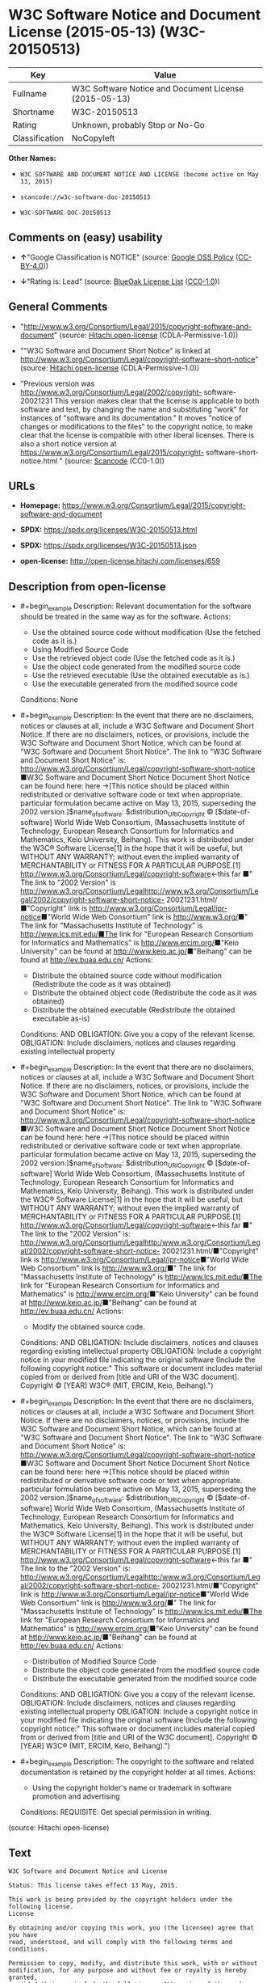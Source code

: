 * W3C Software Notice and Document License (2015-05-13) (W3C-20150513)
| Key            | Value                                                 |
|----------------+-------------------------------------------------------|
| Fullname       | W3C Software Notice and Document License (2015-05-13) |
| Shortname      | W3C-20150513                                          |
| Rating         | Unknown, probably Stop or No-Go                       |
| Classification | NoCopyleft                                            |

*Other Names:*

- =W3C SOFTWARE AND DOCUMENT NOTICE AND LICENSE (become active on May 13, 2015)=

- =scancode://w3c-software-doc-20150513=

- =W3C-SOFTWARE-DOC-20150513=

** Comments on (easy) usability

- *↑*"Google Classification is NOTICE" (source:
  [[https://opensource.google.com/docs/thirdparty/licenses/][Google OSS
  Policy]]
  ([[https://creativecommons.org/licenses/by/4.0/legalcode][CC-BY-4.0]]))

- *↓*"Rating is: Lead" (source:
  [[https://blueoakcouncil.org/list][BlueOak License List]]
  ([[https://raw.githubusercontent.com/blueoakcouncil/blue-oak-list-npm-package/master/LICENSE][CC0-1.0]]))

** General Comments

- "http://www.w3.org/Consortium/Legal/2015/copyright-software-and-document"
  (source: [[https://github.com/Hitachi/open-license][Hitachi
  open-license]] (CDLA-Permissive-1.0))

- ""W3C Software and Document Short Notice" is linked at
  http://www.w3.org/Consortium/Legal/copyright-software-short-notice"
  (source: [[https://github.com/Hitachi/open-license][Hitachi
  open-license]] (CDLA-Permissive-1.0))

- "Previous version was
  http://www.w3.org/Consortium/Legal/2002/copyright- software-20021231
  This version makes clear that the license is applicable to both
  software and text, by changing the name and substituting "work" for
  instances of "software and its documentation." It moves "notice of
  changes or modifications to the files" to the copyright notice, to
  make clear that the license is compatible with other liberal licenses.
  There is also a short notice version at
  https://www.w3.org/Consortium/Legal/2015/copyright-
  software-short-notice.html " (source:
  [[https://github.com/nexB/scancode-toolkit/blob/develop/src/licensedcode/data/licenses/w3c-software-doc-20150513.yml][Scancode]]
  (CC0-1.0))

** URLs

- *Homepage:*
  https://www.w3.org/Consortium/Legal/2015/copyright-software-and-document

- *SPDX:* https://spdx.org/licenses/W3C-20150513.html

- *SPDX:* https://spdx.org/licenses/W3C-20150513.json

- *open-license:* http://open-license.hitachi.com/licenses/659

** Description from open-license

- #+begin_example
    Description: Relevant documentation for the software should be treated in the same way as for the software.
    Actions:
    - Use the obtained source code without modification (Use the fetched code as it is.)
    - Using Modified Source Code
    - Use the retrieved object code (Use the fetched code as it is.)
    - Use the object code generated from the modified source code
    - Use the retrieved executable (Use the obtained executable as is.)
    - Use the executable generated from the modified source code

    Conditions: None
  #+end_example

- #+begin_example
    Description: In the event that there are no disclaimers, notices or clauses at all, include a W3C Software and Document Short Notice. If there are no disclaimers, notices, or provisions, include the W3C Software and Document Short Notice, which can be found at "W3C Software and Document Short Notice". The link to "W3C Software and Document Short Notice" is: http://www.w3.org/Consortium/Legal/copyright-software-short-notice ■W3C Software and Document Short Notice Document Short Notice can be found here: here ->[This notice should be placed within redistributed or derivative software code or text when appropriate. particular formulation became active on May 13, 2015, superseding the 2002 version.]$name_of_software: $distribution_URICopyright © [$date-of- software] World Wide Web Consortium, (Massachusetts Institute of Technology, European Research Consortium for Informatics and Mathematics, Keio University, Beihang). This work is distributed under the W3C® Software License[1] in the hope that it will be useful, but WITHOUT ANY WARRANTY; without even the implied warranty of MERCHANTABILITY or FITNESS FOR A PARTICULAR PURPOSE.[1] http://www.w3.org/Consortium/Legal/copyright-software<-this far ■" The link to "2002 Version" is http://www.w3.org/Consortium/Legalhttp://www.w3.org/Consortium/Legal/2002/copyright-software-short-notice- 20021231.html/■"Copyright" link is http://www.w3.org/Consortium/Legal/ipr-notice■"World Wide Web Consortium" link is http://www.w3.org/■" The link for "Massachusetts Institute of Technology" is http://www.lcs.mit.edu/■The link for "European Research Consortium for Informatics and Mathematics" is http://www.ercim.org/■"Keio University" can be found at http://www.keio.ac.jp/■"Beihang" can be found at http://ev.buaa.edu.cn/
    Actions:
    - Distribute the obtained source code without modification (Redistribute the code as it was obtained)
    - Distribute the obtained object code (Redistribute the code as it was obtained)
    - Distribute the obtained executable (Redistribute the obtained executable as-is)

    Conditions:
    AND
      OBLIGATION: Give you a copy of the relevant license.
      OBLIGATION: Include disclaimers, notices and clauses regarding existing intellectual property
  #+end_example

- #+begin_example
    Description: In the event that there are no disclaimers, notices or clauses at all, include a W3C Software and Document Short Notice. If there are no disclaimers, notices, or provisions, include the W3C Software and Document Short Notice, which can be found at "W3C Software and Document Short Notice". The link to "W3C Software and Document Short Notice" is: http://www.w3.org/Consortium/Legal/copyright-software-short-notice ■W3C Software and Document Short Notice Document Short Notice can be found here: here ->[This notice should be placed within redistributed or derivative software code or text when appropriate. particular formulation became active on May 13, 2015, superseding the 2002 version.]$name_of_software: $distribution_URICopyright © [$date-of- software] World Wide Web Consortium, (Massachusetts Institute of Technology, European Research Consortium for Informatics and Mathematics, Keio University, Beihang). This work is distributed under the W3C® Software License[1] in the hope that it will be useful, but WITHOUT ANY WARRANTY; without even the implied warranty of MERCHANTABILITY or FITNESS FOR A PARTICULAR PURPOSE.[1] http://www.w3.org/Consortium/Legal/copyright-software<-this far ■" The link to the "2002 Version" is: http://www.w3.org/Consortium/Legalhttp:/www.w3.org/Consortium/Legal/2002/copyright-software-short-notice- 20021231.html/■"Copyright" link is http://www.w3.org/Consortium/Legal/ipr-notice■"World Wide Web Consortium" link is http://www.w3.org/■" The link for "Massachusetts Institute of Technology" is http://www.lcs.mit.edu/■The link for "European Research Consortium for Informatics and Mathematics" is http://www.ercim.org/■"Keio University" can be found at http://www.keio.ac.jp/■"Beihang" can be found at http://ev.buaa.edu.cn/
    Actions:
    - Modify the obtained source code.

    Conditions:
    AND
      OBLIGATION: Include disclaimers, notices and clauses regarding existing intellectual property
      OBLIGATION: Include a copyright notice in your modified file indicating the original software (Include the following copyright notice:" This software or document includes material copied from or derived from [title and URI of the W3C document]. Copyright © [YEAR] W3C® (MIT, ERCIM, Keio, Beihang).")
  #+end_example

- #+begin_example
    Description: In the event that there are no disclaimers, notices or clauses at all, include a W3C Software and Document Short Notice. If there are no disclaimers, notices, or provisions, include the W3C Software and Document Short Notice, which can be found at "W3C Software and Document Short Notice". The link to "W3C Software and Document Short Notice" is: http://www.w3.org/Consortium/Legal/copyright-software-short-notice ■W3C Software and Document Short Notice Document Short Notice can be found here: here ->[This notice should be placed within redistributed or derivative software code or text when appropriate. particular formulation became active on May 13, 2015, superseding the 2002 version.]$name_of_software: $distribution_URICopyright © [$date-of- software] World Wide Web Consortium, (Massachusetts Institute of Technology, European Research Consortium for Informatics and Mathematics, Keio University, Beihang). This work is distributed under the W3C® Software License[1] in the hope that it will be useful, but WITHOUT ANY WARRANTY; without even the implied warranty of MERCHANTABILITY or FITNESS FOR A PARTICULAR PURPOSE.[1] http://www.w3.org/Consortium/Legal/copyright-software<-this far ■" The link to the "2002 Version" is: http://www.w3.org/Consortium/Legalhttp:/www.w3.org/Consortium/Legal/2002/copyright-software-short-notice- 20021231.html/■"Copyright" link is http://www.w3.org/Consortium/Legal/ipr-notice■"World Wide Web Consortium" link is http://www.w3.org/■" The link for "Massachusetts Institute of Technology" is http://www.lcs.mit.edu/■The link for "European Research Consortium for Informatics and Mathematics" is http://www.ercim.org/■"Keio University" can be found at http://www.keio.ac.jp/■"Beihang" can be found at http://ev.buaa.edu.cn/
    Actions:
    - Distribution of Modified Source Code
    - Distribute the object code generated from the modified source code
    - Distribute the executable generated from the modified source code

    Conditions:
    AND
      OBLIGATION: Give you a copy of the relevant license.
      OBLIGATION: Include disclaimers, notices and clauses regarding existing intellectual property
      OBLIGATION: Include a copyright notice in your modified file indicating the original software (Include the following copyright notice:" This software or document includes material copied from or derived from [title and URI of the W3C document]. Copyright © [YEAR] W3C® (MIT, ERCIM, Keio, Beihang).")
  #+end_example

- #+begin_example
    Description: The copyright to the software and related documentation is retained by the copyright holder at all times.
    Actions:
    - Using the copyright holder's name or trademark in software promotion and advertising

    Conditions:
    REQUISITE: Get special permission in writing.
  #+end_example

(source: Hitachi open-license)

** Text
#+begin_example
  W3C Software and Document Notice and License

  Status: This license takes effect 13 May, 2015.

  This work is being provided by the copyright holders under the following license.
  License

  By obtaining and/or copying this work, you (the licensee) agree that you have
  read, understood, and will comply with the following terms and conditions.

  Permission to copy, modify, and distribute this work, with or without
  modification, for any purpose and without fee or royalty is hereby granted,
  provided that you include the following on ALL copies of the work or portions
  thereof, including modifications:

      The full text of this NOTICE in a location viewable to users of the
      redistributed or derivative work.
      
      Any pre-existing intellectual property disclaimers, notices, or terms and
      conditions. If none exist, the W3C Software and Document Short Notice should
      be included.

      Notice of any changes or modifications, through a copyright statement on the
      new code or document such as "This software or document includes material
      copied from or derived from [title and URI of the W3C document]. Copyright ©
      [YEAR] W3C® (MIT, ERCIM, Keio, Beihang)."

  Disclaimers

  THIS WORK IS PROVIDED "AS IS," AND COPYRIGHT HOLDERS MAKE NO REPRESENTATIONS OR
  WARRANTIES, EXPRESS OR IMPLIED, INCLUDING BUT NOT LIMITED TO, WARRANTIES OF
  MERCHANTABILITY OR FITNESS FOR ANY PARTICULAR PURPOSE OR THAT THE USE OF THE
  SOFTWARE OR DOCUMENT WILL NOT INFRINGE ANY THIRD PARTY PATENTS, COPYRIGHTS,
  TRADEMARKS OR OTHER RIGHTS.

  COPYRIGHT HOLDERS WILL NOT BE LIABLE FOR ANY DIRECT, INDIRECT, SPECIAL OR
  CONSEQUENTIAL DAMAGES ARISING OUT OF ANY USE OF THE SOFTWARE OR DOCUMENT.

  The name and trademarks of copyright holders may NOT be used in advertising or
  publicity pertaining to the work without specific, written prior permission.
  Title to copyright in this work will at all times remain with copyright holders.
  Notes
#+end_example

--------------

** Raw Data
*** Facts

- LicenseName

- [[https://blueoakcouncil.org/list][BlueOak License List]]
  ([[https://raw.githubusercontent.com/blueoakcouncil/blue-oak-list-npm-package/master/LICENSE][CC0-1.0]])

- [[https://opensource.google.com/docs/thirdparty/licenses/][Google OSS
  Policy]]
  ([[https://creativecommons.org/licenses/by/4.0/legalcode][CC-BY-4.0]])

- [[https://github.com/HansHammel/license-compatibility-checker/blob/master/lib/licenses.json][HansHammel
  license-compatibility-checker]]
  ([[https://github.com/HansHammel/license-compatibility-checker/blob/master/LICENSE][MIT]])

- [[https://github.com/Hitachi/open-license][Hitachi open-license]]
  (CDLA-Permissive-1.0)

- [[https://spdx.org/licenses/W3C-20150513.html][SPDX]] (all data [in
  this repository] is generated)

- [[https://github.com/nexB/scancode-toolkit/blob/develop/src/licensedcode/data/licenses/w3c-software-doc-20150513.yml][Scancode]]
  (CC0-1.0)

*** Raw JSON
#+begin_example
  {
      "__impliedNames": [
          "W3C-20150513",
          "W3C Software Notice and Document License (2015-05-13)",
          "W3C SOFTWARE AND DOCUMENT NOTICE AND LICENSE (become active on May 13, 2015)",
          "scancode://w3c-software-doc-20150513",
          "W3C-SOFTWARE-DOC-20150513"
      ],
      "__impliedId": "W3C-20150513",
      "__impliedComments": [
          [
              "Hitachi open-license",
              [
                  "http://www.w3.org/Consortium/Legal/2015/copyright-software-and-document",
                  "\"W3C Software and Document Short Notice\" is linked at http://www.w3.org/Consortium/Legal/copyright-software-short-notice"
              ]
          ],
          [
              "Scancode",
              [
                  "Previous version was http://www.w3.org/Consortium/Legal/2002/copyright-\nsoftware-20021231 This version makes clear that the license is applicable\nto both software and text, by changing the name and substituting \"work\" for\ninstances of \"software and its documentation.\" It moves \"notice of changes\nor modifications to the files\" to the copyright notice, to make clear that\nthe license is compatible with other liberal licenses. There is also a\nshort notice version at https://www.w3.org/Consortium/Legal/2015/copyright-\nsoftware-short-notice.html\n"
              ]
          ]
      ],
      "facts": {
          "LicenseName": {
              "implications": {
                  "__impliedNames": [
                      "W3C-20150513"
                  ],
                  "__impliedId": "W3C-20150513"
              },
              "shortname": "W3C-20150513",
              "otherNames": []
          },
          "SPDX": {
              "isSPDXLicenseDeprecated": false,
              "spdxFullName": "W3C Software Notice and Document License (2015-05-13)",
              "spdxDetailsURL": "https://spdx.org/licenses/W3C-20150513.json",
              "_sourceURL": "https://spdx.org/licenses/W3C-20150513.html",
              "spdxLicIsOSIApproved": false,
              "spdxSeeAlso": [
                  "https://www.w3.org/Consortium/Legal/2015/copyright-software-and-document"
              ],
              "_implications": {
                  "__impliedNames": [
                      "W3C-20150513",
                      "W3C Software Notice and Document License (2015-05-13)"
                  ],
                  "__impliedId": "W3C-20150513",
                  "__isOsiApproved": false,
                  "__impliedURLs": [
                      [
                          "SPDX",
                          "https://spdx.org/licenses/W3C-20150513.json"
                      ],
                      [
                          null,
                          "https://www.w3.org/Consortium/Legal/2015/copyright-software-and-document"
                      ]
                  ]
              },
              "spdxLicenseId": "W3C-20150513"
          },
          "Scancode": {
              "otherUrls": null,
              "homepageUrl": "https://www.w3.org/Consortium/Legal/2015/copyright-software-and-document",
              "shortName": "W3C-SOFTWARE-DOC-20150513",
              "textUrls": null,
              "text": "W3C Software and Document Notice and License\n\nStatus: This license takes effect 13 May, 2015.\n\nThis work is being provided by the copyright holders under the following license.\nLicense\n\nBy obtaining and/or copying this work, you (the licensee) agree that you have\nread, understood, and will comply with the following terms and conditions.\n\nPermission to copy, modify, and distribute this work, with or without\nmodification, for any purpose and without fee or royalty is hereby granted,\nprovided that you include the following on ALL copies of the work or portions\nthereof, including modifications:\n\n    The full text of this NOTICE in a location viewable to users of the\n    redistributed or derivative work.\n    \n    Any pre-existing intellectual property disclaimers, notices, or terms and\n    conditions. If none exist, the W3C Software and Document Short Notice should\n    be included.\n\n    Notice of any changes or modifications, through a copyright statement on the\n    new code or document such as \"This software or document includes material\n    copied from or derived from [title and URI of the W3C document]. Copyright Â©\n    [YEAR] W3CÂ® (MIT, ERCIM, Keio, Beihang).\"\n\nDisclaimers\n\nTHIS WORK IS PROVIDED \"AS IS,\" AND COPYRIGHT HOLDERS MAKE NO REPRESENTATIONS OR\nWARRANTIES, EXPRESS OR IMPLIED, INCLUDING BUT NOT LIMITED TO, WARRANTIES OF\nMERCHANTABILITY OR FITNESS FOR ANY PARTICULAR PURPOSE OR THAT THE USE OF THE\nSOFTWARE OR DOCUMENT WILL NOT INFRINGE ANY THIRD PARTY PATENTS, COPYRIGHTS,\nTRADEMARKS OR OTHER RIGHTS.\n\nCOPYRIGHT HOLDERS WILL NOT BE LIABLE FOR ANY DIRECT, INDIRECT, SPECIAL OR\nCONSEQUENTIAL DAMAGES ARISING OUT OF ANY USE OF THE SOFTWARE OR DOCUMENT.\n\nThe name and trademarks of copyright holders may NOT be used in advertising or\npublicity pertaining to the work without specific, written prior permission.\nTitle to copyright in this work will at all times remain with copyright holders.\nNotes\n",
              "category": "Permissive",
              "osiUrl": null,
              "owner": "W3C - World Wide Web Consortium",
              "_sourceURL": "https://github.com/nexB/scancode-toolkit/blob/develop/src/licensedcode/data/licenses/w3c-software-doc-20150513.yml",
              "key": "w3c-software-doc-20150513",
              "name": "W3C Software and Document (2015-05-13)",
              "spdxId": "W3C-20150513",
              "notes": "Previous version was http://www.w3.org/Consortium/Legal/2002/copyright-\nsoftware-20021231 This version makes clear that the license is applicable\nto both software and text, by changing the name and substituting \"work\" for\ninstances of \"software and its documentation.\" It moves \"notice of changes\nor modifications to the files\" to the copyright notice, to make clear that\nthe license is compatible with other liberal licenses. There is also a\nshort notice version at https://www.w3.org/Consortium/Legal/2015/copyright-\nsoftware-short-notice.html\n",
              "_implications": {
                  "__impliedNames": [
                      "scancode://w3c-software-doc-20150513",
                      "W3C-SOFTWARE-DOC-20150513",
                      "W3C-20150513"
                  ],
                  "__impliedId": "W3C-20150513",
                  "__impliedComments": [
                      [
                          "Scancode",
                          [
                              "Previous version was http://www.w3.org/Consortium/Legal/2002/copyright-\nsoftware-20021231 This version makes clear that the license is applicable\nto both software and text, by changing the name and substituting \"work\" for\ninstances of \"software and its documentation.\" It moves \"notice of changes\nor modifications to the files\" to the copyright notice, to make clear that\nthe license is compatible with other liberal licenses. There is also a\nshort notice version at https://www.w3.org/Consortium/Legal/2015/copyright-\nsoftware-short-notice.html\n"
                          ]
                      ]
                  ],
                  "__impliedCopyleft": [
                      [
                          "Scancode",
                          "NoCopyleft"
                      ]
                  ],
                  "__calculatedCopyleft": "NoCopyleft",
                  "__impliedText": "W3C Software and Document Notice and License\n\nStatus: This license takes effect 13 May, 2015.\n\nThis work is being provided by the copyright holders under the following license.\nLicense\n\nBy obtaining and/or copying this work, you (the licensee) agree that you have\nread, understood, and will comply with the following terms and conditions.\n\nPermission to copy, modify, and distribute this work, with or without\nmodification, for any purpose and without fee or royalty is hereby granted,\nprovided that you include the following on ALL copies of the work or portions\nthereof, including modifications:\n\n    The full text of this NOTICE in a location viewable to users of the\n    redistributed or derivative work.\n    \n    Any pre-existing intellectual property disclaimers, notices, or terms and\n    conditions. If none exist, the W3C Software and Document Short Notice should\n    be included.\n\n    Notice of any changes or modifications, through a copyright statement on the\n    new code or document such as \"This software or document includes material\n    copied from or derived from [title and URI of the W3C document]. Copyright ©\n    [YEAR] W3C® (MIT, ERCIM, Keio, Beihang).\"\n\nDisclaimers\n\nTHIS WORK IS PROVIDED \"AS IS,\" AND COPYRIGHT HOLDERS MAKE NO REPRESENTATIONS OR\nWARRANTIES, EXPRESS OR IMPLIED, INCLUDING BUT NOT LIMITED TO, WARRANTIES OF\nMERCHANTABILITY OR FITNESS FOR ANY PARTICULAR PURPOSE OR THAT THE USE OF THE\nSOFTWARE OR DOCUMENT WILL NOT INFRINGE ANY THIRD PARTY PATENTS, COPYRIGHTS,\nTRADEMARKS OR OTHER RIGHTS.\n\nCOPYRIGHT HOLDERS WILL NOT BE LIABLE FOR ANY DIRECT, INDIRECT, SPECIAL OR\nCONSEQUENTIAL DAMAGES ARISING OUT OF ANY USE OF THE SOFTWARE OR DOCUMENT.\n\nThe name and trademarks of copyright holders may NOT be used in advertising or\npublicity pertaining to the work without specific, written prior permission.\nTitle to copyright in this work will at all times remain with copyright holders.\nNotes\n",
                  "__impliedURLs": [
                      [
                          "Homepage",
                          "https://www.w3.org/Consortium/Legal/2015/copyright-software-and-document"
                      ]
                  ]
              }
          },
          "HansHammel license-compatibility-checker": {
              "implications": {
                  "__impliedNames": [
                      "W3C-20150513"
                  ],
                  "__impliedCopyleft": [
                      [
                          "HansHammel license-compatibility-checker",
                          "NoCopyleft"
                      ]
                  ],
                  "__calculatedCopyleft": "NoCopyleft"
              },
              "licensename": "W3C-20150513",
              "copyleftkind": "NoCopyleft"
          },
          "Hitachi open-license": {
              "summary": "http://www.w3.org/Consortium/Legal/2015/copyright-software-and-document",
              "notices": [
                  {
                      "content": "the software and related documentation are provided \"as-is\" and the copyright holder makes no warranties of any kind, either express or implied, including, but not limited to, the implied warranties of merchantability, fitness for a particular purpose, and non-infringement of third party patents, copyrights, trademarks and other rights by use of the software and related documentation. The warranties include, but are not limited to, the warranties of commercial applicability, fitness for a particular purpose, and non-infringement of patents, copyrights, trademarks or other rights of third parties by use of the software or related documentation.",
                      "description": "There is no guarantee."
                  },
                  {
                      "content": "In no event shall the copyright holder be liable for any direct, indirect, special or consequential damages resulting from the use of such software or related documentation."
                  }
              ],
              "_sourceURL": "http://open-license.hitachi.com/licenses/659",
              "content": "This work is being provided by the copyright holders under the following license.\n\nLicense\n\nBy obtaining and/or copying this work, you (the licensee) agree that you have read, understood, and will comply with the following terms and conditions.\n\nPermission to copy, modify, and distribute this work, with or without modification, for any purpose and without fee or royalty is hereby granted, provided that you include the following on ALL copies of the work or portions thereof, including modifications:\n\n    •The full text of this NOTICE in a location viewable to users of the redistributed or derivative work.\n    •Any pre-existing intellectual property disclaimers, notices, or terms and conditions. If none exist, the W3C Software and Document Short Notice should \n     be included.\n    •Notice of any changes or modifications, through a copyright statement on the new code or document such as \"This software or document includes \n     material copied from or derived from [title and URI of the W3C document]. Copyright © [YEAR] W3C® (MIT, ERCIM, Keio, Beihang).\"\n\nDisclaimers\n\nTHIS WORK IS PROVIDED \"AS IS,\" AND COPYRIGHT HOLDERS MAKE NO REPRESENTATIONS OR WARRANTIES, EXPRESS OR IMPLIED, INCLUDING BUT NOT LIMITED TO, WARRANTIES OF MERCHANTABILITY OR FITNESS FOR ANY PARTICULAR PURPOSE OR THAT THE USE OF THE SOFTWARE OR DOCUMENT WILL NOT INFRINGE ANY THIRD PARTY PATENTS, COPYRIGHTS, TRADEMARKS OR OTHER RIGHTS.\n\nCOPYRIGHT HOLDERS WILL NOT BE LIABLE FOR ANY DIRECT, INDIRECT, SPECIAL OR CONSEQUENTIAL DAMAGES ARISING OUT OF ANY USE OF THE SOFTWARE OR DOCUMENT.\n\nThe name and trademarks of copyright holders may NOT be used in advertising or publicity pertaining to the work without specific, written prior permission. Title to copyright in this work will at all times remain with copyright holders.\n\nNotes\n\nThis version: http://www.w3.org/Consortium/Legal/2015/copyright-software-and-document\n\nPrevious version: http://www.w3.org/Consortium/Legal/2002/copyright-software-20021231\n\nThis version makes clear that the license is applicable to both software and text, by changing the name and substituting \"work\" for instances of \"software and its documentation.\" It moves \"notice of changes or modifications to the files\" to the copyright notice, to make clear that the license is compatible with other liberal licenses.\n",
              "name": "W3C SOFTWARE AND DOCUMENT NOTICE AND LICENSE (become active on May 13, 2015)",
              "permissions": [
                  {
                      "actions": [
                          {
                              "name": "Use the obtained source code without modification",
                              "description": "Use the fetched code as it is."
                          },
                          {
                              "name": "Using Modified Source Code"
                          },
                          {
                              "name": "Use the retrieved object code",
                              "description": "Use the fetched code as it is."
                          },
                          {
                              "name": "Use the object code generated from the modified source code"
                          },
                          {
                              "name": "Use the retrieved executable",
                              "description": "Use the obtained executable as is."
                          },
                          {
                              "name": "Use the executable generated from the modified source code"
                          }
                      ],
                      "_str": "Description: Relevant documentation for the software should be treated in the same way as for the software.\nActions:\n- Use the obtained source code without modification (Use the fetched code as it is.)\n- Using Modified Source Code\n- Use the retrieved object code (Use the fetched code as it is.)\n- Use the object code generated from the modified source code\n- Use the retrieved executable (Use the obtained executable as is.)\n- Use the executable generated from the modified source code\n\nConditions: None\n",
                      "conditions": null,
                      "description": "Relevant documentation for the software should be treated in the same way as for the software."
                  },
                  {
                      "actions": [
                          {
                              "name": "Distribute the obtained source code without modification",
                              "description": "Redistribute the code as it was obtained"
                          },
                          {
                              "name": "Distribute the obtained object code",
                              "description": "Redistribute the code as it was obtained"
                          },
                          {
                              "name": "Distribute the obtained executable",
                              "description": "Redistribute the obtained executable as-is"
                          }
                      ],
                      "_str": "Description: In the event that there are no disclaimers, notices or clauses at all, include a W3C Software and Document Short Notice. If there are no disclaimers, notices, or provisions, include the W3C Software and Document Short Notice, which can be found at \"W3C Software and Document Short Notice\". The link to \"W3C Software and Document Short Notice\" is: http://www.w3.org/Consortium/Legal/copyright-software-short-notice ■W3C Software and Document Short Notice Document Short Notice can be found here: here ->[This notice should be placed within redistributed or derivative software code or text when appropriate. particular formulation became active on May 13, 2015, superseding the 2002 version.]$name_of_software: $distribution_URICopyright © [$date-of- software] World Wide Web Consortium, (Massachusetts Institute of Technology, European Research Consortium for Informatics and Mathematics, Keio University, Beihang). This work is distributed under the W3C® Software License[1] in the hope that it will be useful, but WITHOUT ANY WARRANTY; without even the implied warranty of MERCHANTABILITY or FITNESS FOR A PARTICULAR PURPOSE.[1] http://www.w3.org/Consortium/Legal/copyright-software<-this far ■\" The link to \"2002 Version\" is http://www.w3.org/Consortium/Legalhttp://www.w3.org/Consortium/Legal/2002/copyright-software-short-notice- 20021231.html/■\"Copyright\" link is http://www.w3.org/Consortium/Legal/ipr-notice■\"World Wide Web Consortium\" link is http://www.w3.org/■\" The link for \"Massachusetts Institute of Technology\" is http://www.lcs.mit.edu/■The link for \"European Research Consortium for Informatics and Mathematics\" is http://www.ercim.org/■\"Keio University\" can be found at http://www.keio.ac.jp/■\"Beihang\" can be found at http://ev.buaa.edu.cn/\nActions:\n- Distribute the obtained source code without modification (Redistribute the code as it was obtained)\n- Distribute the obtained object code (Redistribute the code as it was obtained)\n- Distribute the obtained executable (Redistribute the obtained executable as-is)\n\nConditions:\nAND\n  OBLIGATION: Give you a copy of the relevant license.\n  OBLIGATION: Include disclaimers, notices and clauses regarding existing intellectual property\n\n",
                      "conditions": {
                          "AND": [
                              {
                                  "name": "Give you a copy of the relevant license.",
                                  "type": "OBLIGATION"
                              },
                              {
                                  "name": "Include disclaimers, notices and clauses regarding existing intellectual property",
                                  "type": "OBLIGATION"
                              }
                          ]
                      },
                      "description": "In the event that there are no disclaimers, notices or clauses at all, include a W3C Software and Document Short Notice. If there are no disclaimers, notices, or provisions, include the W3C Software and Document Short Notice, which can be found at \"W3C Software and Document Short Notice\". The link to \"W3C Software and Document Short Notice\" is: http://www.w3.org/Consortium/Legal/copyright-software-short-notice ■W3C Software and Document Short Notice Document Short Notice can be found here: here ->[This notice should be placed within redistributed or derivative software code or text when appropriate. particular formulation became active on May 13, 2015, superseding the 2002 version.]$name_of_software: $distribution_URICopyright © [$date-of- software] World Wide Web Consortium, (Massachusetts Institute of Technology, European Research Consortium for Informatics and Mathematics, Keio University, Beihang). This work is distributed under the W3C® Software License[1] in the hope that it will be useful, but WITHOUT ANY WARRANTY; without even the implied warranty of MERCHANTABILITY or FITNESS FOR A PARTICULAR PURPOSE.[1] http://www.w3.org/Consortium/Legal/copyright-software<-this far ■\" The link to \"2002 Version\" is http://www.w3.org/Consortium/Legalhttp://www.w3.org/Consortium/Legal/2002/copyright-software-short-notice- 20021231.html/■\"Copyright\" link is http://www.w3.org/Consortium/Legal/ipr-notice■\"World Wide Web Consortium\" link is http://www.w3.org/■\" The link for \"Massachusetts Institute of Technology\" is http://www.lcs.mit.edu/■The link for \"European Research Consortium for Informatics and Mathematics\" is http://www.ercim.org/■\"Keio University\" can be found at http://www.keio.ac.jp/■\"Beihang\" can be found at http://ev.buaa.edu.cn/"
                  },
                  {
                      "actions": [
                          {
                              "name": "Modify the obtained source code."
                          }
                      ],
                      "_str": "Description: In the event that there are no disclaimers, notices or clauses at all, include a W3C Software and Document Short Notice. If there are no disclaimers, notices, or provisions, include the W3C Software and Document Short Notice, which can be found at \"W3C Software and Document Short Notice\". The link to \"W3C Software and Document Short Notice\" is: http://www.w3.org/Consortium/Legal/copyright-software-short-notice ■W3C Software and Document Short Notice Document Short Notice can be found here: here ->[This notice should be placed within redistributed or derivative software code or text when appropriate. particular formulation became active on May 13, 2015, superseding the 2002 version.]$name_of_software: $distribution_URICopyright © [$date-of- software] World Wide Web Consortium, (Massachusetts Institute of Technology, European Research Consortium for Informatics and Mathematics, Keio University, Beihang). This work is distributed under the W3C® Software License[1] in the hope that it will be useful, but WITHOUT ANY WARRANTY; without even the implied warranty of MERCHANTABILITY or FITNESS FOR A PARTICULAR PURPOSE.[1] http://www.w3.org/Consortium/Legal/copyright-software<-this far ■\" The link to the \"2002 Version\" is: http://www.w3.org/Consortium/Legalhttp:/www.w3.org/Consortium/Legal/2002/copyright-software-short-notice- 20021231.html/■\"Copyright\" link is http://www.w3.org/Consortium/Legal/ipr-notice■\"World Wide Web Consortium\" link is http://www.w3.org/■\" The link for \"Massachusetts Institute of Technology\" is http://www.lcs.mit.edu/■The link for \"European Research Consortium for Informatics and Mathematics\" is http://www.ercim.org/■\"Keio University\" can be found at http://www.keio.ac.jp/■\"Beihang\" can be found at http://ev.buaa.edu.cn/\nActions:\n- Modify the obtained source code.\n\nConditions:\nAND\n  OBLIGATION: Include disclaimers, notices and clauses regarding existing intellectual property\n  OBLIGATION: Include a copyright notice in your modified file indicating the original software (Include the following copyright notice:\" This software or document includes material copied from or derived from [title and URI of the W3C document]. Copyright © [YEAR] W3C® (MIT, ERCIM, Keio, Beihang).\")\n\n",
                      "conditions": {
                          "AND": [
                              {
                                  "name": "Include disclaimers, notices and clauses regarding existing intellectual property",
                                  "type": "OBLIGATION"
                              },
                              {
                                  "name": "Include a copyright notice in your modified file indicating the original software",
                                  "type": "OBLIGATION",
                                  "description": "Include the following copyright notice:\" This software or document includes material copied from or derived from [title and URI of the W3C document]. Copyright © [YEAR] W3C® (MIT, ERCIM, Keio, Beihang).\""
                              }
                          ]
                      },
                      "description": "In the event that there are no disclaimers, notices or clauses at all, include a W3C Software and Document Short Notice. If there are no disclaimers, notices, or provisions, include the W3C Software and Document Short Notice, which can be found at \"W3C Software and Document Short Notice\". The link to \"W3C Software and Document Short Notice\" is: http://www.w3.org/Consortium/Legal/copyright-software-short-notice ■W3C Software and Document Short Notice Document Short Notice can be found here: here ->[This notice should be placed within redistributed or derivative software code or text when appropriate. particular formulation became active on May 13, 2015, superseding the 2002 version.]$name_of_software: $distribution_URICopyright © [$date-of- software] World Wide Web Consortium, (Massachusetts Institute of Technology, European Research Consortium for Informatics and Mathematics, Keio University, Beihang). This work is distributed under the W3C® Software License[1] in the hope that it will be useful, but WITHOUT ANY WARRANTY; without even the implied warranty of MERCHANTABILITY or FITNESS FOR A PARTICULAR PURPOSE.[1] http://www.w3.org/Consortium/Legal/copyright-software<-this far ■\" The link to the \"2002 Version\" is: http://www.w3.org/Consortium/Legalhttp:/www.w3.org/Consortium/Legal/2002/copyright-software-short-notice- 20021231.html/■\"Copyright\" link is http://www.w3.org/Consortium/Legal/ipr-notice■\"World Wide Web Consortium\" link is http://www.w3.org/■\" The link for \"Massachusetts Institute of Technology\" is http://www.lcs.mit.edu/■The link for \"European Research Consortium for Informatics and Mathematics\" is http://www.ercim.org/■\"Keio University\" can be found at http://www.keio.ac.jp/■\"Beihang\" can be found at http://ev.buaa.edu.cn/"
                  },
                  {
                      "actions": [
                          {
                              "name": "Distribution of Modified Source Code"
                          },
                          {
                              "name": "Distribute the object code generated from the modified source code"
                          },
                          {
                              "name": "Distribute the executable generated from the modified source code"
                          }
                      ],
                      "_str": "Description: In the event that there are no disclaimers, notices or clauses at all, include a W3C Software and Document Short Notice. If there are no disclaimers, notices, or provisions, include the W3C Software and Document Short Notice, which can be found at \"W3C Software and Document Short Notice\". The link to \"W3C Software and Document Short Notice\" is: http://www.w3.org/Consortium/Legal/copyright-software-short-notice ■W3C Software and Document Short Notice Document Short Notice can be found here: here ->[This notice should be placed within redistributed or derivative software code or text when appropriate. particular formulation became active on May 13, 2015, superseding the 2002 version.]$name_of_software: $distribution_URICopyright © [$date-of- software] World Wide Web Consortium, (Massachusetts Institute of Technology, European Research Consortium for Informatics and Mathematics, Keio University, Beihang). This work is distributed under the W3C® Software License[1] in the hope that it will be useful, but WITHOUT ANY WARRANTY; without even the implied warranty of MERCHANTABILITY or FITNESS FOR A PARTICULAR PURPOSE.[1] http://www.w3.org/Consortium/Legal/copyright-software<-this far ■\" The link to the \"2002 Version\" is: http://www.w3.org/Consortium/Legalhttp:/www.w3.org/Consortium/Legal/2002/copyright-software-short-notice- 20021231.html/■\"Copyright\" link is http://www.w3.org/Consortium/Legal/ipr-notice■\"World Wide Web Consortium\" link is http://www.w3.org/■\" The link for \"Massachusetts Institute of Technology\" is http://www.lcs.mit.edu/■The link for \"European Research Consortium for Informatics and Mathematics\" is http://www.ercim.org/■\"Keio University\" can be found at http://www.keio.ac.jp/■\"Beihang\" can be found at http://ev.buaa.edu.cn/\nActions:\n- Distribution of Modified Source Code\n- Distribute the object code generated from the modified source code\n- Distribute the executable generated from the modified source code\n\nConditions:\nAND\n  OBLIGATION: Give you a copy of the relevant license.\n  OBLIGATION: Include disclaimers, notices and clauses regarding existing intellectual property\n  OBLIGATION: Include a copyright notice in your modified file indicating the original software (Include the following copyright notice:\" This software or document includes material copied from or derived from [title and URI of the W3C document]. Copyright © [YEAR] W3C® (MIT, ERCIM, Keio, Beihang).\")\n\n",
                      "conditions": {
                          "AND": [
                              {
                                  "name": "Give you a copy of the relevant license.",
                                  "type": "OBLIGATION"
                              },
                              {
                                  "name": "Include disclaimers, notices and clauses regarding existing intellectual property",
                                  "type": "OBLIGATION"
                              },
                              {
                                  "name": "Include a copyright notice in your modified file indicating the original software",
                                  "type": "OBLIGATION",
                                  "description": "Include the following copyright notice:\" This software or document includes material copied from or derived from [title and URI of the W3C document]. Copyright © [YEAR] W3C® (MIT, ERCIM, Keio, Beihang).\""
                              }
                          ]
                      },
                      "description": "In the event that there are no disclaimers, notices or clauses at all, include a W3C Software and Document Short Notice. If there are no disclaimers, notices, or provisions, include the W3C Software and Document Short Notice, which can be found at \"W3C Software and Document Short Notice\". The link to \"W3C Software and Document Short Notice\" is: http://www.w3.org/Consortium/Legal/copyright-software-short-notice ■W3C Software and Document Short Notice Document Short Notice can be found here: here ->[This notice should be placed within redistributed or derivative software code or text when appropriate. particular formulation became active on May 13, 2015, superseding the 2002 version.]$name_of_software: $distribution_URICopyright © [$date-of- software] World Wide Web Consortium, (Massachusetts Institute of Technology, European Research Consortium for Informatics and Mathematics, Keio University, Beihang). This work is distributed under the W3C® Software License[1] in the hope that it will be useful, but WITHOUT ANY WARRANTY; without even the implied warranty of MERCHANTABILITY or FITNESS FOR A PARTICULAR PURPOSE.[1] http://www.w3.org/Consortium/Legal/copyright-software<-this far ■\" The link to the \"2002 Version\" is: http://www.w3.org/Consortium/Legalhttp:/www.w3.org/Consortium/Legal/2002/copyright-software-short-notice- 20021231.html/■\"Copyright\" link is http://www.w3.org/Consortium/Legal/ipr-notice■\"World Wide Web Consortium\" link is http://www.w3.org/■\" The link for \"Massachusetts Institute of Technology\" is http://www.lcs.mit.edu/■The link for \"European Research Consortium for Informatics and Mathematics\" is http://www.ercim.org/■\"Keio University\" can be found at http://www.keio.ac.jp/■\"Beihang\" can be found at http://ev.buaa.edu.cn/"
                  },
                  {
                      "actions": [
                          {
                              "name": "Using the copyright holder's name or trademark in software promotion and advertising"
                          }
                      ],
                      "_str": "Description: The copyright to the software and related documentation is retained by the copyright holder at all times.\nActions:\n- Using the copyright holder's name or trademark in software promotion and advertising\n\nConditions:\nREQUISITE: Get special permission in writing.\n",
                      "conditions": {
                          "name": "Get special permission in writing.",
                          "type": "REQUISITE"
                      },
                      "description": "The copyright to the software and related documentation is retained by the copyright holder at all times."
                  }
              ],
              "_implications": {
                  "__impliedNames": [
                      "W3C SOFTWARE AND DOCUMENT NOTICE AND LICENSE (become active on May 13, 2015)",
                      "W3C-20150513"
                  ],
                  "__impliedComments": [
                      [
                          "Hitachi open-license",
                          [
                              "http://www.w3.org/Consortium/Legal/2015/copyright-software-and-document",
                              "\"W3C Software and Document Short Notice\" is linked at http://www.w3.org/Consortium/Legal/copyright-software-short-notice"
                          ]
                      ]
                  ],
                  "__impliedText": "This work is being provided by the copyright holders under the following license.\n\nLicense\n\nBy obtaining and/or copying this work, you (the licensee) agree that you have read, understood, and will comply with the following terms and conditions.\n\nPermission to copy, modify, and distribute this work, with or without modification, for any purpose and without fee or royalty is hereby granted, provided that you include the following on ALL copies of the work or portions thereof, including modifications:\n\n    •The full text of this NOTICE in a location viewable to users of the redistributed or derivative work.\n    •Any pre-existing intellectual property disclaimers, notices, or terms and conditions. If none exist, the W3C Software and Document Short Notice should \n     be included.\n    •Notice of any changes or modifications, through a copyright statement on the new code or document such as \"This software or document includes \n     material copied from or derived from [title and URI of the W3C document]. Copyright © [YEAR] W3C® (MIT, ERCIM, Keio, Beihang).\"\n\nDisclaimers\n\nTHIS WORK IS PROVIDED \"AS IS,\" AND COPYRIGHT HOLDERS MAKE NO REPRESENTATIONS OR WARRANTIES, EXPRESS OR IMPLIED, INCLUDING BUT NOT LIMITED TO, WARRANTIES OF MERCHANTABILITY OR FITNESS FOR ANY PARTICULAR PURPOSE OR THAT THE USE OF THE SOFTWARE OR DOCUMENT WILL NOT INFRINGE ANY THIRD PARTY PATENTS, COPYRIGHTS, TRADEMARKS OR OTHER RIGHTS.\n\nCOPYRIGHT HOLDERS WILL NOT BE LIABLE FOR ANY DIRECT, INDIRECT, SPECIAL OR CONSEQUENTIAL DAMAGES ARISING OUT OF ANY USE OF THE SOFTWARE OR DOCUMENT.\n\nThe name and trademarks of copyright holders may NOT be used in advertising or publicity pertaining to the work without specific, written prior permission. Title to copyright in this work will at all times remain with copyright holders.\n\nNotes\n\nThis version: http://www.w3.org/Consortium/Legal/2015/copyright-software-and-document\n\nPrevious version: http://www.w3.org/Consortium/Legal/2002/copyright-software-20021231\n\nThis version makes clear that the license is applicable to both software and text, by changing the name and substituting \"work\" for instances of \"software and its documentation.\" It moves \"notice of changes or modifications to the files\" to the copyright notice, to make clear that the license is compatible with other liberal licenses.\n",
                  "__impliedURLs": [
                      [
                          "open-license",
                          "http://open-license.hitachi.com/licenses/659"
                      ]
                  ]
              },
              "description": "\"W3C Software and Document Short Notice\" is linked at http://www.w3.org/Consortium/Legal/copyright-software-short-notice"
          },
          "BlueOak License List": {
              "BlueOakRating": "Lead",
              "url": "https://spdx.org/licenses/W3C-20150513.html",
              "isPermissive": true,
              "_sourceURL": "https://blueoakcouncil.org/list",
              "name": "W3C Software Notice and Document License (2015-05-13)",
              "id": "W3C-20150513",
              "_implications": {
                  "__impliedNames": [
                      "W3C-20150513",
                      "W3C Software Notice and Document License (2015-05-13)"
                  ],
                  "__impliedJudgement": [
                      [
                          "BlueOak License List",
                          {
                              "tag": "NegativeJudgement",
                              "contents": "Rating is: Lead"
                          }
                      ]
                  ],
                  "__impliedCopyleft": [
                      [
                          "BlueOak License List",
                          "NoCopyleft"
                      ]
                  ],
                  "__calculatedCopyleft": "NoCopyleft",
                  "__impliedURLs": [
                      [
                          "SPDX",
                          "https://spdx.org/licenses/W3C-20150513.html"
                      ]
                  ]
              }
          },
          "Google OSS Policy": {
              "rating": "NOTICE",
              "_sourceURL": "https://opensource.google.com/docs/thirdparty/licenses/",
              "id": "W3C-20150513",
              "_implications": {
                  "__impliedNames": [
                      "W3C-20150513"
                  ],
                  "__impliedJudgement": [
                      [
                          "Google OSS Policy",
                          {
                              "tag": "PositiveJudgement",
                              "contents": "Google Classification is NOTICE"
                          }
                      ]
                  ],
                  "__impliedCopyleft": [
                      [
                          "Google OSS Policy",
                          "NoCopyleft"
                      ]
                  ],
                  "__calculatedCopyleft": "NoCopyleft"
              }
          }
      },
      "__impliedJudgement": [
          [
              "BlueOak License List",
              {
                  "tag": "NegativeJudgement",
                  "contents": "Rating is: Lead"
              }
          ],
          [
              "Google OSS Policy",
              {
                  "tag": "PositiveJudgement",
                  "contents": "Google Classification is NOTICE"
              }
          ]
      ],
      "__impliedCopyleft": [
          [
              "BlueOak License List",
              "NoCopyleft"
          ],
          [
              "Google OSS Policy",
              "NoCopyleft"
          ],
          [
              "HansHammel license-compatibility-checker",
              "NoCopyleft"
          ],
          [
              "Scancode",
              "NoCopyleft"
          ]
      ],
      "__calculatedCopyleft": "NoCopyleft",
      "__isOsiApproved": false,
      "__impliedText": "W3C Software and Document Notice and License\n\nStatus: This license takes effect 13 May, 2015.\n\nThis work is being provided by the copyright holders under the following license.\nLicense\n\nBy obtaining and/or copying this work, you (the licensee) agree that you have\nread, understood, and will comply with the following terms and conditions.\n\nPermission to copy, modify, and distribute this work, with or without\nmodification, for any purpose and without fee or royalty is hereby granted,\nprovided that you include the following on ALL copies of the work or portions\nthereof, including modifications:\n\n    The full text of this NOTICE in a location viewable to users of the\n    redistributed or derivative work.\n    \n    Any pre-existing intellectual property disclaimers, notices, or terms and\n    conditions. If none exist, the W3C Software and Document Short Notice should\n    be included.\n\n    Notice of any changes or modifications, through a copyright statement on the\n    new code or document such as \"This software or document includes material\n    copied from or derived from [title and URI of the W3C document]. Copyright ©\n    [YEAR] W3C® (MIT, ERCIM, Keio, Beihang).\"\n\nDisclaimers\n\nTHIS WORK IS PROVIDED \"AS IS,\" AND COPYRIGHT HOLDERS MAKE NO REPRESENTATIONS OR\nWARRANTIES, EXPRESS OR IMPLIED, INCLUDING BUT NOT LIMITED TO, WARRANTIES OF\nMERCHANTABILITY OR FITNESS FOR ANY PARTICULAR PURPOSE OR THAT THE USE OF THE\nSOFTWARE OR DOCUMENT WILL NOT INFRINGE ANY THIRD PARTY PATENTS, COPYRIGHTS,\nTRADEMARKS OR OTHER RIGHTS.\n\nCOPYRIGHT HOLDERS WILL NOT BE LIABLE FOR ANY DIRECT, INDIRECT, SPECIAL OR\nCONSEQUENTIAL DAMAGES ARISING OUT OF ANY USE OF THE SOFTWARE OR DOCUMENT.\n\nThe name and trademarks of copyright holders may NOT be used in advertising or\npublicity pertaining to the work without specific, written prior permission.\nTitle to copyright in this work will at all times remain with copyright holders.\nNotes\n",
      "__impliedURLs": [
          [
              "SPDX",
              "https://spdx.org/licenses/W3C-20150513.html"
          ],
          [
              "open-license",
              "http://open-license.hitachi.com/licenses/659"
          ],
          [
              "SPDX",
              "https://spdx.org/licenses/W3C-20150513.json"
          ],
          [
              null,
              "https://www.w3.org/Consortium/Legal/2015/copyright-software-and-document"
          ],
          [
              "Homepage",
              "https://www.w3.org/Consortium/Legal/2015/copyright-software-and-document"
          ]
      ]
  }
#+end_example

*** Dot Cluster Graph
[[../dot/W3C-20150513.svg]]
